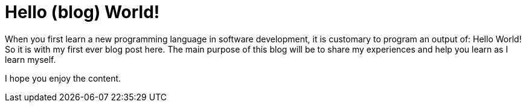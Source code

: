 = Hello (blog) World!
// See https://hubpress.gitbooks.io/hubpress-knowledgebase/content/ for information about the parameters.
:hp-image: /covers/cover.png

When you first learn a new programming language in software development, it is customary to program an output of: Hello World!  So it is with my first ever blog post here. The main purpose of this blog will be to share my experiences and help you learn as I learn myself.

I hope you enjoy the content.
